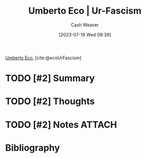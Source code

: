 :PROPERTIES:
:ROAM_REFS: [cite:@ecoUrFascism]
:ID:       86c0a598-a14d-4764-8a63-dcbfc21bcb5c
:LAST_MODIFIED: [2023-09-25 Mon 15:10]
:END:
#+title: Umberto Eco | Ur-Fascism
#+hugo_custom_front_matter: :slug "86c0a598-a14d-4764-8a63-dcbfc21bcb5c"
#+author: Cash Weaver
#+date: [2023-07-19 Wed 08:39]
#+filetags: :hastodo:reference:

[[id:5a3de315-b2c7-4d7a-8e35-40b12ec051a5][Umberto Eco]], [cite:@ecoUrFascism]

* TODO [#2] Summary
* TODO [#2] Thoughts
* TODO [#2] Notes :ATTACH:
:PROPERTIES:
:NOTER_DOCUMENT: attachments/86/c0a598-a14d-4764-8a63-dcbfc21bcb5c/umberto-eco-ur-fascism.pdf
:NOTER_PAGE: 1
:END:
* TODO [#2] Flashcards :noexport:
* Bibliography
#+print_bibliography:
